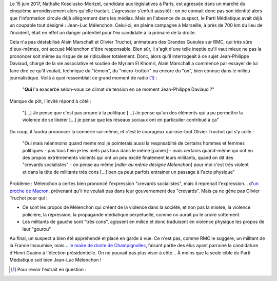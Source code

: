 .. title: NKM agressée à Paris : la faute de Mélenchon pour RMC
.. slug: nkm-agressee-a-paris-la-faute-de-melenchon-pour-RMC
.. date: 2017-06-17 17:23:51 UTC+02:00
.. tags: médias, OPIAM
.. category: politique
.. link: 
.. description: Le 15 juin 2017, Natha­­lie Kosciusko-Mori­­zet, candidate aux législatives à Paris, est agressée dans un marché du cinquième arrondissement alors qu'elle tractait. L'agresseur s'enfuit aussitôt : on ne connait donc pas son identité alors que l'information circule déjà allègrement dans les médias. Mais en l'absence de suspect, le Parti Médiatique avait déjà un coupable tout désigné : Jean-Luc Mélenchon. Celui-ci, en pleine campagne à Marseille, à près de 700 km du lieu de l'incident, était en effet un danger potentiel pour l'ex candidate à la primaire de la droite.
.. type: text
.. previewimage: /images/nkm-jlm/opiam.jpg

Le 15 juin 2017, Natha­­lie Kosciusko-Mori­­zet, candidate aux législatives à Paris, est agressée dans un marché du cinquième arrondissement alors qu'elle tractait. L'agresseur s'enfuit aussitôt : on ne connait donc pas son identité alors que l'information circule déjà allègrement dans les médias. Mais en l'absence de suspect, le Parti Médiatique avait déjà un coupable tout désigné : Jean-Luc Mélenchon. Celui-ci, en pleine campagne à Marseille, à près de 700 km du lieu de l'incident, était en effet un danger potentiel pour l'ex candidate à la primaire de la droite.

.. TEASER_END

Cela n'a pas déstabilisé Alain Marschall et Olivier Truchot, animateurs des Grandes Gueules sur RMC, qui très sûrs d'eux-mêmes, ont accusé Mélenchon d'être responsable. Bien sûr, il s'agit d'une telle ineptie qu'il vaut mieux ne pas la prononcer soit même au risque de se ridiculiser totalement. Donc, alors qu'il interrogeait à ce sujet Jean-Philippe Daviaud, chargé de la vie associative et soutien de Myriam El Khomri, Alain Marschall a commencé par essayer de lui faire dire ce qu'il voulait, technique du "témoin", du "micro-trottoir" ou encore du "on", bien connue dans le milieu journalistique. Voilà à quoi ressemblait ce grand moment de radio [#]_ :

  "**Qui** l'a exacerbé selon-vous ce climat de tension en ce moment Jean-Philippe Daviaud ?"

Manque de pôt, l'invité répond à côté :

  "[...] Je pense que c'est pas propre à la politique [...] Je pense qu'un des éléments qui a pu permettre la violence de se libérer [...] je pense que les réseaux sociaux ont en particulier contribué à ça"

Du coup, il faudra prononcer la connerie soi-même, et c'est le courageux qui-ose-tout Olivier Truchot qui s'y colle :

  "Oui mais néanmoins quand meme moi je pointerais aussi la respnsablité de certains hommes et femmes politiques - pas tous hein je les mets pas tous dans le même [panier] - mais certains quand-même qui ont eu des propos extrêmements violents qui ont un peu excité finalement leurs militants, quand on dit des "crevards socialistes" - on pense au même [*ndla: au même désigne Mélenchon*] pour moi c'est très violent et dans la tête de militants très cons [...] ben ça peut parfois entrainer un passage à l'acte physique"

Problème : Mélenchon a certes bien prononcé l'expression "crevards socialistes", mais il reprenait l'expression... d'`un proche de Macron <http://www.lepoint.fr/video/l-equipe-de-macron-ne-veut-pas-de-crevards-16-01-2017-2097507_738.php>`__, prévenant qu'il ne voulait pas dans leur gouvernement des "crevards". Mais ça ne gêne pas Olivier Truchot pour qui :

* Ce sont les propos de Mélenchon qui créent de la violence dans la société, et non pas la misère, la violence policière, la répression, la propagande médiatique perpétuelle, comme on aurait pu le croire sottement.
* Les militants de gauche sont "très cons", agissent en milice et donc traduisent en violence physique les propos de leur "gourou"

Au final, un suspect a bien été appréhendé et placé en garde à vue. Ce n'est pas, comme RMC le suggère, un militant de la France Insoumise, mais... `le maire de droite de Champignolles <http://www.francetvinfo.fr/politique/les-republicains/info-franceinfo-un-homme-a-ete-place-en-garde-a-vue-dans-l-affaire-de-l-agression-de-nkm_2241157.html>`__, faisant partie des élus ayant parrainé la candidature d'Henri Guaino à l'élection présidentielle. On ne pouvait pas plus viser à côté... À moins que la seule cible du Parti Médiatique soit bien Jean-Luc Mélenchon !

.. [#] Pour revoir l'extrait en question :

.. raw:: html
   
   <div style="display: block; position: relative; width: 640px; height: 480px;"><div style="padding-top: 56.25%;"><iframe src="http://www.bfmtv.com/static/nxt-video/player.html?video=5473739667001&brand=RMC&url=http://rmc.bfmtv.com/emission/nkm-agressee-un-des-elements-qui-a-permis-a-la-violence-de-se-liberer-ce-sont-les-reseaux-sociaux-1187689.html" allowfullscreen webkitallowfullscreen mozallowfullscreen style="width: 100%; height: 100%; position: absolute; top: 0px; bottom: 0px; right: 0px; left: 0px; border:none;"></iframe></div></div>
